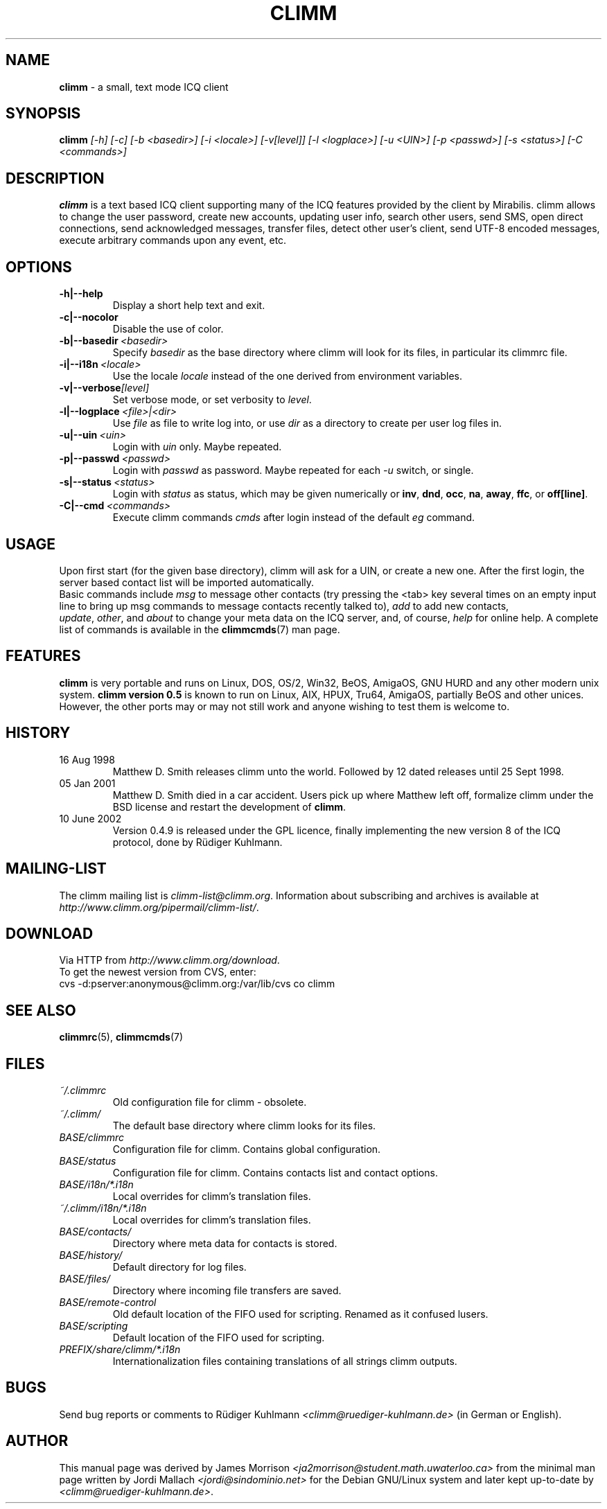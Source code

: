.\"     $Id$ -*- nroff -*-
.\" EN: $Id$
.TH CLIMM 1 climm
.SH NAME
.B climm
\- a small, text mode ICQ client
.SH SYNOPSIS
.B climm
.I [\-h]
.I [\-c]
.I [\-b <basedir>]
.I [\-i <locale>]
.I [\-v[level]]
.I [\-l <logplace>]
.I [\-u <UIN>]
.I [\-p <passwd>]
.I [\-s <status>]
.I [\-C <commands>]
.SH DESCRIPTION
.B climm
is a text based ICQ client supporting many of the ICQ features provided by
the client by Mirabilis. climm allows to change the user password, create
new accounts, updating user info, search other users, send SMS, open direct
connections, send acknowledged messages, transfer files, detect other user's
client, send UTF-8 encoded messages, execute arbitrary commands upon any
event, etc.
.SH OPTIONS
.TP
.BI \-h|\-\-help
Display a short help text and exit.
.TP
.BI \-c|\-\-nocolor
Disable the use of color.
.TP
.BI \-b|\-\-basedir \ <basedir>
Specify
.I basedir
as the base directory where climm will look for its files, in particular
its climmrc file.
.TP
.BI \-i|\-\-i18n \ <locale>
Use the locale
.I locale
instead of the one derived from environment variables.
.TP
.BI \-v|\-\-verbose [level]
Set verbose mode, or set verbosity to
.IR level .
.TP
.BI \-l|\-\-logplace \ <file>|<dir>
Use
.I file
as file to write log into, or use
.I dir
as a directory to create per user log files in.
.TP
.BI \-u|\-\-uin \ <uin>
Login with
.I uin
only. Maybe repeated.
.TP
.BI \-p|\-\-passwd \ <passwd>
Login with
.I passwd
as password. Maybe repeated for each
.I \-u
switch, or single.
.TP
.BI \-s|\-\-status \ <status>
Login with
.I status
as status, which may be given numerically or
.BR inv ,
.BR dnd ,
.BR occ ,
.BR na ,
.BR away ,
.BR ffc ,
or
.BR off[line] .
.TP
.BI \-C|\-\-cmd \ <commands>
Execute climm commands
.I cmds
after login instead of the default
.I eg
command.
.SH USAGE
Upon first start (for the given base directory), climm will ask for a UIN,
or create a new one. After the first login, the server based contact list
will be imported automatically.
.br
Basic commands include
.I msg
to message other contacts (try pressing the <tab> key several times
on an empty input line to bring up msg commands to message contacts
recently talked to),
.I add
to add new contacts,
.IR update ,\  other ,\ and\  about
to change your meta data on the ICQ server, and, of course,
.I help
for online help. A complete list of commands is available in the
.BR climmcmds (7)
man page.
.SH FEATURES
.B climm
is very portable and runs on Linux, DOS, OS/2, Win32, BeOS, AmigaOS, GNU HURD and any
other modern unix system.  
.B climm version 0.5
is known to run on Linux, AIX, HPUX, Tru64, AmigaOS, partially BeOS and other unices.
However, the other ports
may or may not still work and anyone wishing to test them is welcome to.
.SH HISTORY
.TP
16 Aug 1998
Matthew D. Smith releases climm unto the world. 
Followed by 12 dated releases until 25 Sept 1998.
.TP
05 Jan 2001
Matthew D. Smith died in a car accident.
Users pick up where Matthew left off, formalize climm under the BSD 
license and restart the development of
.BR climm .
.TP
10 June 2002
Version 0.4.9 is released under the GPL licence, finally
implementing the new version 8 of the ICQ protocol, done
by R\(:udiger Kuhlmann.
.SH MAILING-LIST
The climm mailing list is
.IR climm\-list@climm.org .
Information about subscribing and archives is available at
.IR http://www.climm.org/pipermail/climm\-list/ .
.SH DOWNLOAD
Via HTTP from
.IR http://www.climm.org/download .
.br
To get the newest version from CVS, enter:
.br
cvs \-d:pserver:anonymous@climm.org:/var/lib/cvs co climm
.br
.SH SEE ALSO
.BR climmrc (5),
.BR climmcmds (7)
.SH FILES
.TP
.I ~/.climmrc
Old configuration file for climm \- obsolete.
.TP
.I ~/.climm/
The default base directory where climm looks for its files.
.TP
.I BASE/climmrc
Configuration file for climm. Contains global configuration.
.TP
.I BASE/status
Configuration file for climm. Contains contacts list and
contact options.
.TP
.I BASE/i18n/*.i18n
Local overrides for climm's translation files.
.TP
.I ~/.climm/i18n/*.i18n
Local overrides for climm's translation files.
.TP
.I BASE/contacts/
Directory where meta data for contacts is stored.
.TP
.I BASE/history/
Default directory for log files.
.TP
.I BASE/files/
Directory where incoming file transfers are saved.
.TP
.I BASE/remote-control
Old default location of the FIFO used for scripting. Renamed as it confused lusers.
.TP
.I BASE/scripting
Default location of the FIFO used for scripting.
.TP
.I PREFIX/share/climm/*.i18n
Internationalization files containing translations of all strings
climm outputs.
.SH BUGS
Send bug reports or comments to R\(:udiger Kuhlmann
.I <climm@ruediger\-kuhlmann.de>
(in German or English).
.SH AUTHOR
This manual page was derived by James Morrison
.I <ja2morrison@student.math.uwaterloo.ca>
from the minimal man page written by Jordi Mallach
.I <jordi@sindominio.net>
for the Debian GNU/Linux system and later kept up-to-date by
.IR <climm@ruediger\-kuhlmann.de> .
